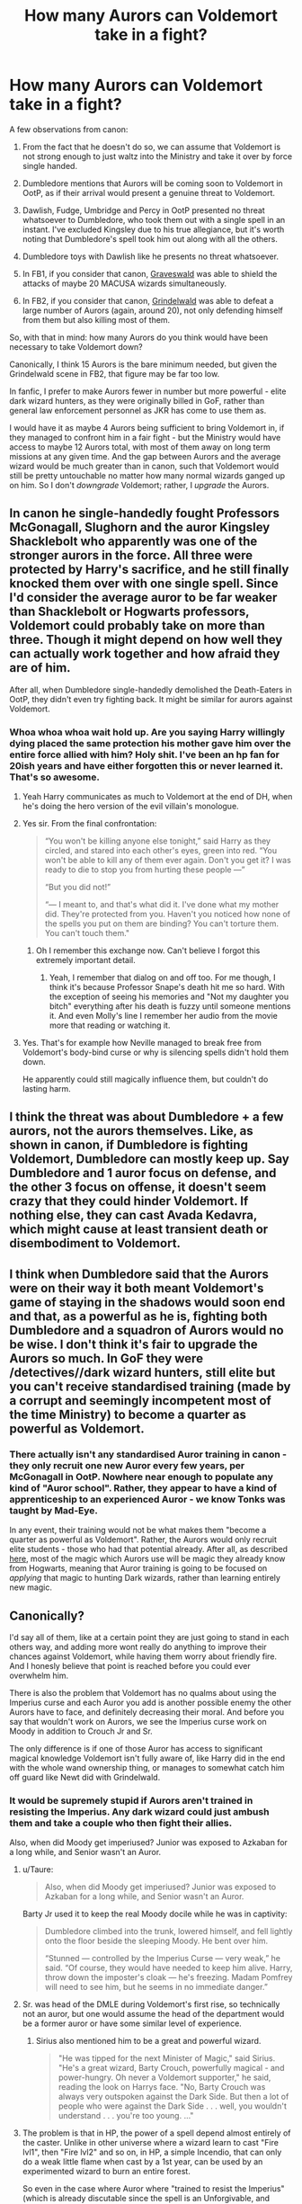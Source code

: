 #+TITLE: How many Aurors can Voldemort take in a fight?

* How many Aurors can Voldemort take in a fight?
:PROPERTIES:
:Author: Taure
:Score: 67
:DateUnix: 1589722005.0
:DateShort: 2020-May-17
:FlairText: Discussion
:END:
A few observations from canon:

1. From the fact that he doesn't do so, we can assume that Voldemort is not strong enough to just waltz into the Ministry and take it over by force single handed.

2. Dumbledore mentions that Aurors will be coming soon to Voldemort in OotP, as if their arrival would present a genuine threat to Voldemort.

3. Dawlish, Fudge, Umbridge and Percy in OotP presented no threat whatsoever to Dumbledore, who took them out with a single spell in an instant. I've excluded Kingsley due to his true allegiance, but it's worth noting that Dumbledore's spell took him out along with all the others.

4. Dumbledore toys with Dawlish like he presents no threat whatsoever.

5. In FB1, if you consider that canon, [[https://www.youtube.com/watch?v=4HERsolqyZc][Graveswald]] was able to shield the attacks of maybe 20 MACUSA wizards simultaneously.

6. In FB2, if you consider that canon, [[https://www.youtube.com/watch?v=EV4HAN44104][Grindelwald]] was able to defeat a large number of Aurors (again, around 20), not only defending himself from them but also killing most of them.

So, with that in mind: how many Aurors do you think would have been necessary to take Voldemort down?

Canonically, I think 15 Aurors is the bare minimum needed, but given the Grindelwald scene in FB2, that figure may be far too low.

In fanfic, I prefer to make Aurors fewer in number but more powerful - elite dark wizard hunters, as they were originally billed in GoF, rather than general law enforcement personnel as JKR has come to use them as.

I would have it as maybe 4 Aurors being sufficient to bring Voldemort in, if they managed to confront him in a fair fight - but the Ministry would have access to maybe 12 Aurors total, with most of them away on long term missions at any given time. And the gap between Aurors and the average wizard would be much greater than in canon, such that Voldemort would still be pretty untouchable no matter how many normal wizards ganged up on him. So I don't /downgrade/ Voldemort; rather, I /upgrade/ the Aurors.


** In canon he single-handedly fought Professors McGonagall, Slughorn and the auror Kingsley Shacklebolt who apparently was one of the stronger aurors in the force. All three were protected by Harry's sacrifice, and he still finally knocked them over with one single spell. Since I'd consider the average auror to be far weaker than Shacklebolt or Hogwarts professors, Voldemort could probably take on more than three. Though it might depend on how well they can actually work together and how afraid they are of him.

After all, when Dumbledore single-handedly demolished the Death-Eaters in OotP, they didn't even try fighting back. It might be similar for aurors against Voldemort.
:PROPERTIES:
:Author: Minas_Nolme
:Score: 55
:DateUnix: 1589728821.0
:DateShort: 2020-May-17
:END:

*** Whoa whoa whoa wait hold up. Are you saying Harry willingly dying placed the same protection his mother gave him over the entire force allied with him? Holy shit. I've been an hp fan for 20ish years and have either forgotten this or never learned it. That's so awesome.
:PROPERTIES:
:Author: Smooth_Load
:Score: 32
:DateUnix: 1589737401.0
:DateShort: 2020-May-17
:END:

**** Yeah Harry communicates as much to Voldemort at the end of DH, when he's doing the hero version of the evil villain's monologue.
:PROPERTIES:
:Author: Taure
:Score: 46
:DateUnix: 1589738137.0
:DateShort: 2020-May-17
:END:


**** Yes sir. From the final confrontation:

#+begin_quote
  “You won't be killing anyone else tonight,” said Harry as they circled, and stared into each other's eyes, green into red. “You won't be able to kill any of them ever again. Don't you get it? I was ready to die to stop you from hurting these people ---”

  “But you did not!”

  “--- I meant to, and that's what did it. I've done what my mother did. They're protected from you. Haven't you noticed how none of the spells you put on them are binding? You can't torture them. You can't touch them."
#+end_quote
:PROPERTIES:
:Author: alehhhhhandro
:Score: 40
:DateUnix: 1589742983.0
:DateShort: 2020-May-17
:END:

***** Oh I remember this exchange now. Can't believe I forgot this extremely important detail.
:PROPERTIES:
:Author: Smooth_Load
:Score: 14
:DateUnix: 1589743434.0
:DateShort: 2020-May-17
:END:

****** Yeah, I remember that dialog on and off too. For me though, I think it's because Professor Snape's death hit me so hard. With the exception of seeing his memories and "Not my daughter you bitch" everything after his death is fuzzy until someone mentions it. And even Molly's line I remember her audio from the movie more that reading or watching it.
:PROPERTIES:
:Author: GitPuk
:Score: 6
:DateUnix: 1589755045.0
:DateShort: 2020-May-18
:END:


**** Yes. That's for example how Neville managed to break free from Voldemort's body-bind curse or why is silencing spells didn't hold them down.

He apparently could still magically influence them, but couldn't do lasting harm.
:PROPERTIES:
:Author: Minas_Nolme
:Score: 15
:DateUnix: 1589739716.0
:DateShort: 2020-May-17
:END:


** I think the threat was about Dumbledore + a few aurors, not the aurors themselves. Like, as shown in canon, if Dumbledore is fighting Voldemort, Dumbledore can mostly keep up. Say Dumbledore and 1 auror focus on defense, and the other 3 focus on offense, it doesn't seem crazy that they could hinder Voldemort. If nothing else, they can cast Avada Kedavra, which might cause at least transient death or disembodiment to Voldemort.
:PROPERTIES:
:Author: gardenofjew
:Score: 15
:DateUnix: 1589729051.0
:DateShort: 2020-May-17
:END:


** I think when Dumbledore said that the Aurors were on their way it both meant Voldemort's game of staying in the shadows would soon end and that, as a powerful as he is, fighting both Dumbledore and a squadron of Aurors would no be wise. I don't think it's fair to upgrade the Aurors so much. In GoF they were /detectives//dark wizard hunters, still elite but you can't receive standardised training (made by a corrupt and seemingly incompetent most of the time Ministry) to become a quarter as powerful as Voldemort.
:PROPERTIES:
:Author: SnobbishWizard
:Score: 42
:DateUnix: 1589723830.0
:DateShort: 2020-May-17
:END:

*** There actually isn't any standardised Auror training in canon - they only recruit one new Auror every few years, per McGonagall in OotP. Nowhere near enough to populate any kind of "Auror school". Rather, they appear to have a kind of apprenticeship to an experienced Auror - we know Tonks was taught by Mad-Eye.

In any event, their training would not be what makes them "become a quarter as powerful as Voldemort". Rather, the Aurors would only recruit elite students - those who had that potential already. After all, as described [[https://www.reddit.com/r/HPfanfiction/comments/gi2own/realistically_how_strong_could_a_wizard_be_at_a/fqcs331/][here]], most of the magic which Aurors use will be magic they already know from Hogwarts, meaning that Auror training is going to be focused on /applying/ that magic to hunting Dark wizards, rather than learning entirely new magic.
:PROPERTIES:
:Author: Taure
:Score: 35
:DateUnix: 1589724939.0
:DateShort: 2020-May-17
:END:


** Canonically?

I'd say all of them, like at a certain point they are just going to stand in each others way, and adding more wont really do anything to improve their chances against Voldemort, while having them worry about friendly fire. And I honesly believe that point is reached before you could ever overwhelm him.

There is also the problem that Voldemort has no qualms about using the Imperius curse and each Auror you add is another possible enemy the other Aurors have to face, and definitely decreasing their moral. And before you say that wouldn't work on Aurors, we see the Imperius curse work on Moody in addition to Crouch Jr and Sr.

The only difference is if one of those Auror has access to significant magical knowledge Voldemort isn't fully aware of, like Harry did in the end with the whole wand ownership thing, or manages to somewhat catch him off guard like Newt did with Grindelwald.
:PROPERTIES:
:Author: aAlouda
:Score: 20
:DateUnix: 1589724093.0
:DateShort: 2020-May-17
:END:

*** It would be supremely stupid if Aurors aren't trained in resisting the Imperius. Any dark wizard could just ambush them and take a couple who then fight their allies.

Also, when did Moody get imperiused? Junior was exposed to Azkaban for a long while, and Senior wasn't an Auror.
:PROPERTIES:
:Author: Uncommonality
:Score: 5
:DateUnix: 1589741721.0
:DateShort: 2020-May-17
:END:

**** u/Taure:
#+begin_quote
  Also, when did Moody get imperiused? Junior was exposed to Azkaban for a long while, and Senior wasn't an Auror.
#+end_quote

Barty Jr used it to keep the real Moody docile while he was in captivity:

#+begin_quote
  Dumbledore climbed into the trunk, lowered himself, and fell lightly onto the floor beside the sleeping Moody. He bent over him.

  “Stunned --- controlled by the Imperius Curse --- very weak,” he said. “Of course, they would have needed to keep him alive. Harry, throw down the imposter's cloak --- he's freezing. Madam Pomfrey will need to see him, but he seems in no immediate danger.”
#+end_quote
:PROPERTIES:
:Author: Taure
:Score: 9
:DateUnix: 1589743246.0
:DateShort: 2020-May-17
:END:


**** Sr. was head of the DMLE during Voldemort's first rise, so technically not an auror, but one would assume the head of the department would be a former auror or have some similar level of experience.
:PROPERTIES:
:Author: Poonchow
:Score: 5
:DateUnix: 1589743702.0
:DateShort: 2020-May-17
:END:

***** Sirius also mentioned him to be a great and powerful wizard.

#+begin_quote
  "He was tipped for the next Minister of Magic," said Sirius. "He's a great wizard, Barty Crouch, powerfully magical - and power-hungry. Oh never a Voldemort supporter," he said, reading the look on Harrys face. "No, Barty Crouch was always very outspoken against the Dark Side. But then a lot of people who were against the Dark Side . . . well, you wouldn't understand . . . you're too young. ..."
#+end_quote
:PROPERTIES:
:Author: aAlouda
:Score: 5
:DateUnix: 1589745820.0
:DateShort: 2020-May-18
:END:


**** The problem is that in HP, the power of a spell depend almost entirely of the caster. Unlike in other universe where a wizard learn to cast "Fire lvl1", then "Fire lvl2" and so on, in HP, a simple Incendio, that can only do a weak little flame when cast by a 1st year, can be used by an experimented wizard to burn an entire forest.

So even in the case where Auror where "trained to resist the Imperius" (which is already discutable since the spell is an Unforgivable, and Crouch Jr using it in GoF is really shown as "Mad Eye Constant Vigilance ideology" rather than a Ministry approved training"), being able to resist the Imperius cast by a fellow Auror, or even a Death Eater like Malfoy, does not mean you can resist one cast by Voldemort himself.
:PROPERTIES:
:Author: PlusMortgage
:Score: 7
:DateUnix: 1589743480.0
:DateShort: 2020-May-17
:END:


**** u/alehhhhhandro:
#+begin_quote
  Dumbledore climbed into the trunk, lowered himself, and fell lightly onto the floor beside the sleeping Moody. He bent over him.

  “Stunned --- controlled by the Imperius Curse --- very weak,” he said.
#+end_quote

Crouch Jr also confirms this later in the same chapter.
:PROPERTIES:
:Author: alehhhhhandro
:Score: 3
:DateUnix: 1589743190.0
:DateShort: 2020-May-17
:END:


** Death Eaters are generally more deadly than Aurors because of their willingness to use Dark Magic, and Dumbledore was able to stomp eleven of them with no effort at all at the Battle of the Department of Mysteries. Shortly afterward, Dumbledore and Voldemort duel almost to a standstill.

I think Voldemort would have little trouble trouncing the whole Auror department.
:PROPERTIES:
:Author: Notus_Oren
:Score: 9
:DateUnix: 1589729084.0
:DateShort: 2020-May-17
:END:

*** I would also imagine that the previous war killed allot of the most skilled and talented aurors

with mad eye being one of the few surviours
:PROPERTIES:
:Author: CommanderL3
:Score: 3
:DateUnix: 1589783369.0
:DateShort: 2020-May-18
:END:


** u/lunanight:
#+begin_quote
  From the fact that he doesn't do so, we can assume that Voldemort is not strong enough to just waltz into the Ministry and take it over by force single handed.
#+end_quote

To be fair, I got the impression Voldemort never did that because he'd draw the attention of the International Confederation of Wizards, and then have the whole world against him (instead of just the Order + the Auror Office). Also doing that might force Dumbledore's hand and he would want to avoid a duel with Dumbledore if he's no guaranteed to win. It just means Voldemort is paranoid and wouldn't take unnecessary risks, even if he wouldn't be in any actual danger from the Ministry alone.

#+begin_quote
  In fanfic, I prefer to make Aurors fewer in number but more powerful - elite dark wizard hunters, as they were originally billed in GoF, rather than general law enforcement personnel as JKR has come to use them as.
#+end_quote

Personally, I don't think Rowling downgraded the Aurors to being regular police. Its just that Aurors are put against far stronger opponents.

- Moody vs Crouch Jr + Wormtail --- Moody was retired and outnumbered by two highly talented wizards, taken by surprise, and wasn't as good as in his prime. In DH, Voldemort believed Moody was more skilled than Kingsley.

- Moody vs Dolohov --- Dolohov is one of the most skilled Death Eaters (held his own against Sirius, dueled the Trio almost singlehandedly then later killed Lupin) so its not a bad showing for Moody, who was retired and not as good as his prime.

- Tonks/Kingsley vs Bellatrix --- Bellatrix is either the best or second best of Voldemort's Death Eater (depending on how you rank Snape). Tonks had far less experience, and Bellatrix only needed one direct hit on Kingsley so maybe she was just faster than him.

- Grindelwald in FB1 and FB2 --- Its Grindelwald, so the Aurors getting stomped was the expected outcome. Dumbledore could probably do the same to the Death Eaters.

Kingsley and Moody don't really represent the average Aurors since they would be much more skilled than other Aurors. I'd say Tonks is far more accurate of how skilled most Aurors are, and I'd say any Auror would be able to comfortably beat DH Harry 1v1.

Its interesting that after Voldemort's first downfall, the Ministry was perfectly capable of defeating all of Voldemort's Death Eaters using the combined numbers of Aurors and Hit WIzards Even the top-tiers like Bellatrix and Dolohov who could beat the likes of Kingsley, Tonks, Moody, or Lupin 1v1. So with Voldemort out of the picture, the Aurors is capable of dealing with even the best Death Eaters.
:PROPERTIES:
:Author: lunanight
:Score: 9
:DateUnix: 1589737446.0
:DateShort: 2020-May-17
:END:


** Voldemort fought Kingsley, McGonagall and Slughorn at the same time. I don't know how powerful McGonagall and Slughorn are, but Kingsley once dueled Bellatrix who was able to fight Hermione, Ginny and Luna all at once and kill the likes of Sirius and Tonks. I'd say a little more than four, since I can't see 4 Aurors take out Slughorn, McGonagall and Kingsley.
:PROPERTIES:
:Author: SirYabas
:Score: 7
:DateUnix: 1589728513.0
:DateShort: 2020-May-17
:END:

*** Slughorn and McGonagall are masters of their fields and in HP magical mastery is directly correlated to dueling potential. We also see Slughorn as highly courted by Voldemort (though that could be personal connection or potion ability alone). All the jmportant Hogwarts professors seem to be about as powerful as a normal Wizard/Witch we see.

Tonks is a promising Auror and from what we have seen she isn't anywhere near as powerful or respected as the Hogwarts professors so I take most aurors to be a tier below such that you would need two or three aurors for a given main professor.
:PROPERTIES:
:Author: Zephrok
:Score: 2
:DateUnix: 1589751595.0
:DateShort: 2020-May-18
:END:


** Depends on the aurors. He, and Dumbledore, should be able to take most groupings of aurors. If we include Amelia Bones, who put up a good fight, and Barty Sr as Aurors, they should have a difficult time with those two + Moody, Kingsley, and non-confunded Dawlish.

I think they'd still win, though.

It would probably take every Auror.
:PROPERTIES:
:Author: Ash_Lestrange
:Score: 4
:DateUnix: 1589724173.0
:DateShort: 2020-May-17
:END:


** u/RoyTellier:
#+begin_quote
  Dumbledore mentions that Aurors will be coming soon to Voldemort in OotP, as if their arrival would present a genuine threat to Voldemort.
#+end_quote

Doesn't mean he can't solo the entire Aurors forces, but there was also members of the Order and fucking Dumbledore here and he definitely can't take all of them on at once.

#+begin_quote
  Dawlish, Fudge, Umbridge and Percy in OotP presented no threat whatsoever to Dumbledore, who took them out with a single spell in an instant. I've excluded Kingsley due to his true allegiance, but it's worth noting that Dumbledore's spell took him out along with all the others.
#+end_quote

To be fair he took them by surprise.

4 aurors is imo way too little to pose a real threat to Voldemort. He took three top tier wizards at once at the end of Hogwarts battle, Kinglsey and McGonagall are probably head and shoulders above the average auror, it would take more than 4 Tonks or Dawlishes to defeat Voldy imo.
:PROPERTIES:
:Author: RoyTellier
:Score: 4
:DateUnix: 1589740271.0
:DateShort: 2020-May-17
:END:


** 4 Aurors just sounds like too few in my head.

Given that, and given your criteria, I think with 4 Voldemort has the slight edge. ex.

- 1) A desperate fight for Aurors, but one if it were a story (particularly with Harry) the heroes could /just/ pull out of the bag, or otherwise delay, hamper etc.\\

But

- 2) if it were 'offscreen' then every chance it would be a shocking and terrifying news story 'Two Aurors Slain! Two more injured, one critical...' And would need to be given the sort of weight of major battles or countries being lost. Think Holland, Belgium, and France fall like dominoes, Dunkirk and Britain reel, the war has suddenly become bitter and desperate, and (on appearance) it's only a matter of time until victory of the enemy is assured.

5 could go either way (more like WW1 trench stalemate), and 6 Aurors gain a distinct edge.

Only other thing I disagree on is FB1/2, I sort of dismiss the specifics (like numbers, actual Aurors, even spells) and accept the broad-brush strokes that a single wizard bested many government wizards.
:PROPERTIES:
:Author: troutbadger
:Score: 3
:DateUnix: 1589747874.0
:DateShort: 2020-May-18
:END:


** I am with the "any number" people, though [[/u/Starfox5]] makes a good point about tactics, equipment, and initiative.

#+begin_quote
  From the fact that he doesn't do so, we can assume that Voldemort is not strong enough to just waltz into the Ministry and take it over by force single handed.
#+end_quote

He couldn't do that while Dumbledore was alive. After Dumbledore died, he could have probably done exactly that, but putting the Minister of Magic under the Imperius allowed him to take the Ministry intact.
:PROPERTIES:
:Author: turbinicarpus
:Score: 2
:DateUnix: 1589750166.0
:DateShort: 2020-May-18
:END:

*** u/Taure:
#+begin_quote
  After Dumbledore died, he could have probably done exactly that
#+end_quote

He says otherwise in DH Chapter 1:

#+begin_quote
  “It is a start,” said Voldemort. “But Thicknesse is only one man. Scrimgeour must be surrounded by our people before I act. One failed attempt on the Minister's life will set me back a long way.”
#+end_quote
:PROPERTIES:
:Author: Taure
:Score: 3
:DateUnix: 1589750889.0
:DateShort: 2020-May-18
:END:

**** Again, his goal was to take the Ministry intact and ready to be used for his ends. Attempting and failing to assassinate the Minister would have made that more difficult.
:PROPERTIES:
:Author: turbinicarpus
:Score: 5
:DateUnix: 1589752658.0
:DateShort: 2020-May-18
:END:


** There's no set number - it depends on the circumstances of the fight. An ambush by Aurors will go much differently than an ambush by Voldemort, for example. Generally, in most battles, the attacker has the advantage and initiative, at least at the beginning. The defender is reacting, perhaps caught on the wrong foot, and usually takes at least a bit to find out what is happening. If they're in their home base, so to speak, they'll likely have some preparations and plans, but if they're caught somewhere else, the battle might already have been decided by the time the defender gets a clearer picture of what's happening.
:PROPERTIES:
:Author: Starfox5
:Score: 3
:DateUnix: 1589737414.0
:DateShort: 2020-May-17
:END:

*** Let's say it's a fair and neutral fight:

- In an empty, flat field.

- Both sides facing each other and clearly visible.

- Neither side surprised at the other's presence or position.

- Neither side is armed with anything other than their normal wand.

This gives us what you might consider the "baseline" number, from which you can adjust your prediction of the outcome depending on different circumstances.
:PROPERTIES:
:Author: Taure
:Score: 2
:DateUnix: 1589737836.0
:DateShort: 2020-May-17
:END:

**** What's the distance? How far are the Aurors spread out? What are their and Voldemort's goals? (That's important since if Voldemort wants to kill them all, he needs to cast an Anti-Apparition Jinx at one point to keep them from fleeing.)

Only their wands? No brooms? No potions? Have the Aurors trained for this, with standard responses? What do the Aurors know about Voldemort? Are Killing Curses allowed for Aurors?

I don't really think this "baseline" is actually helpful since this situation won't ever occur in an actual conflict. Unless one side is surprised, they won't be caught out in the open like this.
:PROPERTIES:
:Author: Starfox5
:Score: 4
:DateUnix: 1589738966.0
:DateShort: 2020-May-17
:END:

***** Each side's goal is to kill the other.

They fight.

At the end, either Voldemort is dead, or all the Aurors are.

How many Aurors do you need to add before Voldemort is the one who is dead?

It's useful as a baseline because it tells you their relative magical abilities.
:PROPERTIES:
:Author: Taure
:Score: 2
:DateUnix: 1589739571.0
:DateShort: 2020-May-17
:END:

****** But their relative magical abilities don't really matter in combat nearly as much as their tactics and circumstances. What would happen in a magical arena deathmatch where everyone stands and fights doesn't have much if any influence on what would happen in an actual fight.

Further, what kind of spells are allowed? Canon's selection is kind of limited. Is conjuring cover allowed? Conjuring swarms of insects?

And, again: Are Killing Curses allowed for the Aurors, and how close are they to Voldemort? That's important for knowing how quickly they can set up a crossfire and outflank Voldemort. Once Voldemort has to turn his back to one Auror to face the other, he's at a huge disadvantage, and we know that he has trouble hitting a running target in a graveyard.
:PROPERTIES:
:Author: Starfox5
:Score: 2
:DateUnix: 1589740328.0
:DateShort: 2020-May-17
:END:

******* u/Taure:
#+begin_quote
  But their relative magical abilities don't really matter in combat nearly as much as their tactics and circumstances
#+end_quote

Strongly disagree. Magical fights are almost always won in canon by the greater wizard, and are almost always won by the application of superior magical ability.

I agree that objectives matter - but then what you haven't isn't necessarily a fight, but something else (e.g. a chase scene, like the DoM fight).

Unless you are talking about how you prefer to do things in your fanfiction, rather than what you think canon shows? I find it's generally best to flag which one you are talking about.

Anyway, even without canon support, logically magical ability is clearly the most important factor. If Voldemort's magical ability is such that he can cast a single spell which can instantly obliterate 20 Aurors, then this is a game-changing ability compared to a world where Voldemort's strongest spell can only kill, say, 3 Aurors at once. Which is in turn game changing compared to a world where Voldemort can't immediately kill any Aurors, but rather has to work to overcome their defences. All three of those positions is potentially canon-compatible.
:PROPERTIES:
:Author: Taure
:Score: 4
:DateUnix: 1589750546.0
:DateShort: 2020-May-18
:END:

******** Without objectives, you just have some thought exercise without any value. Like those vs. videos where a couple of soldiers are put against each other in "simulations" without taking into account how they actually were deployed. Morale also plays a huge role - few will fight to the death no matter the odds. Voldemort has a huge advantage in that his reputation alone will have a significant effect on his enemies, making them more likely to flee than fight as soon as things get tricky.

However, in canon, Voldemort couldn't even kill a single boy in a graveyard. So, the ability to actually hit what you're aiming at, and - for Harry - the ability to take cover and move - seems a bit more important than knowing spells. Also, the mere existence of the Killing Curse means that we've got a similar situation as with modern firearms - anyone with a minimum of training (and the needed hatred) can kill anyone else if they manage to hit them. You don't need superior magical ability, you just need to land the Killing Curse. And the only defence against it is not to get hit - meaning, using hard cover, movement, and concealment. Or, in other words, tactics. (Unless you fold all the tactics of how to use spells and how to move and take cover etc. into "magical ability".)

In the same sense, a spell that can wipe out 20 Aurors at once is useless if you can't hit the enemy - or if you can't detect them in time. Or if they are spread out so you can't get everyone even if you hit one. Also, based on canon, we can safely assume that if Voldemort cannot kill Harry in a rigged duel as soon as Harry starts running and taking cover, then he would have trouble killing Aurors as well if they used similar tactics. On the other hand, standing your ground seems to be asking for a Killing Curse to the face, and, therefore, an inferior tactic.

So, based on canon events, how powerful your spells are doesn't matter as much as how well you can use them and how well you can fight from a tactical point of view.

Actual combat is more complex than an arena death match.
:PROPERTIES:
:Author: Starfox5
:Score: 2
:DateUnix: 1589830057.0
:DateShort: 2020-May-18
:END:

********* Voldemort wasn't trying in the graveyard. If he really wanted to kill Harry in that moment, he would've. A single gravestone wouldn't have saved Harry. It's pretty clear Voldemort is just playing with him.
:PROPERTIES:
:Author: alehhhhhandro
:Score: 1
:DateUnix: 1589845090.0
:DateShort: 2020-May-19
:END:


** just to be sure I would send 42
:PROPERTIES:
:Author: MoDthestralHostler
:Score: 2
:DateUnix: 1589730990.0
:DateShort: 2020-May-17
:END:

*** 42 is of course, the Ultimate Answer
:PROPERTIES:
:Author: streakermaximus
:Score: 1
:DateUnix: 1589736505.0
:DateShort: 2020-May-17
:END:

**** And 23 is everywhere.
:PROPERTIES:
:Author: GitPuk
:Score: 1
:DateUnix: 1589755487.0
:DateShort: 2020-May-18
:END:


** Depends. Does he use fiendfyre? (Why doesn't he just always use fiendfyre?)

The way I've always imagined it is, as a rule of thumb - the average wizard isn't particularly skilled, the Hogwarts Professors tend to be at the top-tier of their respective subjects, the Aurors are highly-trained, but Dumbledore and Voldemort (and Grindelwald as well) are so beyond everyone else they're basically demi-gods. If you were rating the wizarding world 1-00 like in fighting video games, Dumbledore and Voldemort would be mid 90s and then the next best would be mid 80s, but there's probably loads of wizards in that cluster of 'next best', such as McGonagall, Snape, Aurors, Bellatrix, Harry by the time he's Head Auror etc.

I'd gather Voldemort could probably defeat a whole bunch of Aurors on his own, but it'd be a struggle, bothersome and cost a whole lot of time. He doesn't seem like the type to enjoy long or exhausting duels.
:PROPERTIES:
:Author: romulus1991
:Score: 1
:DateUnix: 1589745739.0
:DateShort: 2020-May-18
:END:

*** u/turbinicarpus:
#+begin_quote
  Why doesn't he just always use fiendfyre?
#+end_quote

There is no canon evidence that /anyone/ can control Fiendfyre. It's quite possible that the standard tactic is to just cast it an apparate away.
:PROPERTIES:
:Author: turbinicarpus
:Score: 2
:DateUnix: 1589749866.0
:DateShort: 2020-May-18
:END:

**** My understanding was that it is exceptionally difficult to control Fiendfyre, but that the more powerful/disciplined/greater the wizard, the more chance they would have to actually control and use it, but you're right that there's no actual in-text evidence to support that.
:PROPERTIES:
:Author: romulus1991
:Score: 1
:DateUnix: 1589759030.0
:DateShort: 2020-May-18
:END:


*** I agree with your number system adding the other 2 HoH to your 80s (high 80s), rest of (long term) professors high 70s and 80s, field experts high70s, field specialists low 70s, average wizards 60s. Poor wizards 30s - 50s, poltergeists and Squibs 10s and 20s (based on Mrs. Fig could at least see the dementors unlike Muggles), Muggles and ghosts 1 - 10, corpses 0.

This is the first time I've ever actually wrote all that out, normally it's just something I keep in mind when writing. I believe power and ability depend heavily on dedication and practise. Like a 13 yr battling how many dementors singlehandedly? I think if Harry applied himself enough he'd make demigod status like the old geezers. I also headcanon all souls have magic but it's blocked.
:PROPERTIES:
:Author: GitPuk
:Score: 1
:DateUnix: 1589758098.0
:DateShort: 2020-May-18
:END:

**** I think the number system helps as a general rule of thumb (and makes me crave a Harry Potter fighting/dueling video game) but as you say, it's more about dedication/strength and practice (as well as intelligence etc). Obviously got to be careful not to fall into the trap of assuming that wizards have different inherent 'power levels' or 'magical cores' though.
:PROPERTIES:
:Author: romulus1991
:Score: 1
:DateUnix: 1589759189.0
:DateShort: 2020-May-18
:END:

***** Agreed, I see it as potential energy vs. kinetic energy. Everyone has the potential to be level 99 or 100, and for some it's easier to level up. Neville was thought to be a possible squib until he bounced and that's when his internal power surfaced. I feel most of his 'energy' is internal making him great at herbology. I think if he could focus his memory he'd be just as good with arithmancy and other internalized magics. Take Mrs Fig, she communicates with her partial kneazels, but Hermione doesn't because she focuses her magic in other ways. I believe Mrs. Fig's internal magic is blocked from becoming external, but she focuses so much on her kneazels her interval magic manifests into communication giving Mr. Tibbles to literally spy for her. Just think, if Hermione knew that was a possibility she might have worked with Crookshanks and the whole mess with Peter resolved much easier.

Edit: forgot to ask your thoughts.
:PROPERTIES:
:Author: GitPuk
:Score: 1
:DateUnix: 1589760766.0
:DateShort: 2020-May-18
:END:


** I say the best 15 in the Ministry could CONTAIN him. I would say best 50 to win, because there is a large difference between holding a shield and breaking through someone else's.
:PROPERTIES:
:Author: 133112
:Score: 1
:DateUnix: 1589749379.0
:DateShort: 2020-May-18
:END:


** Well,1 and 2 is less about the fight and more about losing the secrecy he had.... harder to lurk in the shadows when everyone knows you are lurking.

3,Dawlish,Fudge his lackey and Percy aren't exactly the toughest with a wand..... Kingsley went down willingly for appearances sake.

4,see my response for 3.

5 and 6,Grindlewald may actually be a better wizard than Voldemort...... From what I gather Grindlewald led an open war as opposed to Voldemort who used hit and run tactics and fear to rule the day.
:PROPERTIES:
:Author: Strypes4686
:Score: 1
:DateUnix: 1589755005.0
:DateShort: 2020-May-18
:END:


** Voldemort is as strong as needs to be. We go in assuming the end boss is Voldemort, unless stated otherwise, so that many Aurors.

Voldemort's operation is based on the Terrors so he's at his best doing hit and run diversion tactics. Actually pinning him down and dueling him would probably show he's kind of a one trick pony.

A trained Auror, that I would write, on an even field should last a while, 10 would definitely bog him down and I agree 15 would ice him. However Voldemort, to me, wouldn't do that.

He'd surprise them along with scaring the hell out of them from all the stories they heard and would dip after he AK'd 30 cackling madly after.

​

"The Dark Lord can take as many men as he wants, his body invincible and his tongue swift."

Paraphrasing from some Slytherin Lord Harry fic I half remember
:PROPERTIES:
:Author: SmittyPolk
:Score: 1
:DateUnix: 1589726704.0
:DateShort: 2020-May-17
:END:


** tl;dr: There is no amount of Aurors that can defeat Voldemort. He is too smart to be overpowered. He is too powerful to be meaningfully opposed. He is too skilled to be outwitted magically. He is too experienced to let himself get into a situation that could feasibly end in his defeat. After all, the all-consuming driving force behind him is his /fear of death/.

This topic reminds me of this great quote: /“Hearing a succession of mediocre singers does not add up to a single outstanding performance.”/

If you want to survive Voldemort wand-to-wand (not oppose him, just /survive/ a confrontation with him), then you /need/ to be Dumbledore-level (or one lucky AF scarface).

--------------

But I enjoy your intepretation.

#+begin_quote
  I would have it as maybe 4 Aurors being sufficient to bring Voldemort in
#+end_quote

Big disagree. I think you're severely underestimating Voldemort's intelligence, and just how much MORE powerful he is than even powerful wizards. Quite simply: he would never allow himself to be in a situation where any array of powerful wizards can simultaneously oppose him.

As with the Ministry battle in "Order of the Phoenix" - he sends his lackeys in first, and not just shitty Snatcher-tier ones, but his "elite" - the Inner Circle of his followers.

I would say that Voldemort is easily the most powerful wizard in the "Potterverse". After all, he is decades younger than Dumbledore and can quite handily give him a run for his money. People always talk about how Voldemort has never beaten Dumbledore. But Dumbledore never defeated Voldemort when they duelled, either. Drift your mine back to the Order of the Phoenix, Ministry Atrium duel - at some point, Voldemort just screamed in rage and the sheer power of it threw Dumbledore off his feet and /forced/ Dumbledore to defend himself and Harry.

But to directly target your question - if we assumed that there is a cornered Voldemort, with seemingly no means of escape... then, simply put, he will kill everything around him and escape - there is no alternative. I like to envisage the Dark Lord as having "Hulk-like" power, whereby his anger magnifies his strength beyond what seems possible. We see this in the Deathly Hallows movie too (much as I hate to reference it); When Voldemort's diadem Horcrux is destroyed, he feels /something/, and that makes him angry enough that he single-handedly shatters the protective enchantments surrounding the school. If that happened in fanfiction, we'd say he was overpowered. We've already seen hundreds of Death Eaters being unable to take down those enchantments from the Outside, but when he got angry. He just fucking annihilated them

[[https://www.youtube.com/watch?v=zV7jTYTK6Us][Seriously, just watch it.]] - Stupid-levels of power. One thing I'd forgotten from this scene, which is QUITE SIGNIFICANT - /His power CRACKS the Elder Wand.../ - This is the single most powerful application of magic we ever see in the movies.

Cue "It was at this Point, the students knew they fucked up."

Bonus: [[https://youtu.be/Dkxx0pKgkN4?t=186][Here's ANOTHER]] depiction of the Dark Lord screaming and wrecking stuff in his rage. Neat little thing to notice - when he destroys all that around him, he /isn't holding a wand/ (due to him using Malfoy Sr's and Harry just having broken that). That's just his straight-up hilarious amount of power ruining everything around him.

Think about it.

His power (with the Elder Wand) is greater than the /combined/ power of /every other/ mage who erected those protections.

Given that interpretation, which I quite enjoy, I would simply say that there is no collection of magical individuals in the "Potterverse" that can oppose him.

Aurors are nothing in comparison. I just think he's /too/ powerful. Once he is on the backfoot his power explodes out, and there is /nothing/ you can do to defend against it.

--------------

Assume there's - let's say twenty - highly-skilled Aurors battering him down, making him weary, cornering him and forcing him to defend himself. In my mind, no matter who is in front of him, at some point during their fighting, Voldemort will start unleashing ridiculously powerful magic that (some) of the Aurors are unable to defend from.

20 Aurors dwindles down to, say, 16. Errant Curses, still blisteringly powerful, slice through the weaker Aurors. They were too shocked at suddenly fighting /the Dark Lord/ to form adequate defence as he blasted them to atoms.

The Dark Lord continues throwing stupidly powerful magic around. One wrong move from the Aurors, one hesitant Shield Charm, one slow deflection - they are insta-killed.

16 Aurors becomes 12, becomes 10.

Perhaps he grows weary, or distracted, and is again forced to defend. His fury grows at his circumstances, these Aurors are /inferior/ to him and he needs to prove it. He either finds a means to escape, or gathers his magic in another explosive ejection. They are powerless to his might.

10 Aurors becomes 5 in an instant. The victims of his wrath are reduced to smears of blood and charred bone.

5 Aurors are insufficient. Maybe they retreat? That would be the sensible option. Their spells are too slow. Combined, they are vastly too weak against the fury of a Dark Lord. The Aurors tire too, they have faced no other opponent who throws stupid-levels of magic around like he can.

5 Aurors becomes 4, becomes 3... He's toying with them now, he's getting /creative/ with his spell-choice - his cruelty is refined, and without equal. The people cleaning up their bodies will known what it means to oppose a Dark Lord.

That is the level at which I think Voldemort operates. Dumbledore is his singular peer. His biggest enemy is himself.
:PROPERTIES:
:Author: Quillgasm
:Score: -1
:DateUnix: 1589740220.0
:DateShort: 2020-May-17
:END:

*** Tbf a lot of your points are from the movies only and aren't canon.
:PROPERTIES:
:Author: alehhhhhandro
:Score: 3
:DateUnix: 1589746297.0
:DateShort: 2020-May-18
:END:
